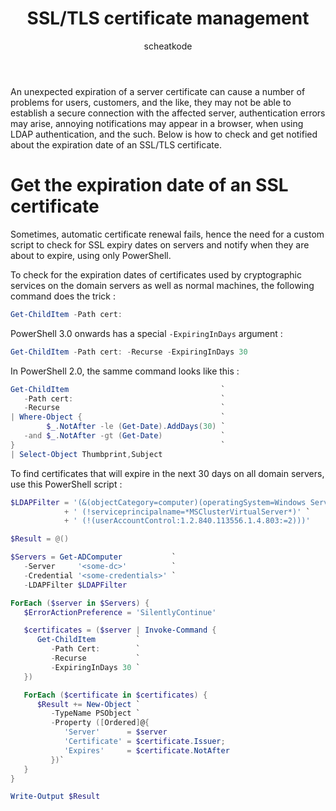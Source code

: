 #+TITLE:       SSL/TLS certificate management
#+AUTHOR:      scheatkode
#+EMAIL:       scheatkode@gmail.com
#+DESCRIPTION: Fix for LanmanWorkstation service after disabling SMBv1
#+STARTUP:     inlineimages
#+PROPERTY:    header-args :tangle no :comments link #:results none

An  unexpected expiration  of  a  server certificate  can  cause  a number  of
problems for users, customers, and the like, they may not be able to establish
a secure connection with the affected server, authentication errors may arise,
annoying   notifications  may   appear   in  a   browser,   when  using   LDAP
authentication, and the such. Below is how to check and get notified about the
expiration date of an SSL/TLS certificate.

* Get the expiration date of an SSL certificate

  Sometimes, automatic certificate renewal fails,  hence the need for a custom
  script to  check for SSL  expiry dates on servers  and notify when  they are
  about to expire, using only PowerShell.

  To  check for  the expiration  dates of  certificates used  by cryptographic
  services on  the domain servers  as well  as normal machines,  the following
  command does the trick :

  #+begin_src powershell
Get-ChildItem -Path cert:
  #+end_src

  PowerShell 3.0 onwards has a special =-ExpiringInDays= argument :

  #+begin_src powershell
Get-ChildItem -Path cert: -Recurse -ExpiringInDays 30
  #+end_src

  In PowerShell 2.0, the samme command looks like this :

  #+begin_src powershell
Get-ChildItem                                  `
   -Path cert:                                 `
   -Recurse                                    `
| Where-Object {                               `
        $_.NotAfter -le (Get-Date).AddDays(30) `
   -and $_.NotAfter -gt (Get-Date)             `
}                                              `
| Select-Object Thumbprint,Subject
  #+end_src

  To find  certificates that  will expire in  the next 30  days on  all domain
  servers, use this PowerShell script :

  #+begin_src powershell
$LDAPFilter = '(&(objectCategory=computer)(operatingSystem=Windows Server*)' `
            + ' (!serviceprincipalname=*MSClusterVirtualServer*)' `
            + ' (!(userAccountControl:1.2.840.113556.1.4.803:=2)))'

$Result = @()

$Servers = Get-ADComputer           `
   -Server     '<some-dc>'          `
   -Credential '<some-credentials>' `
   -LDAPFilter $LDAPFilter

ForEach ($server in $Servers) {
   $ErrorActionPreference = 'SilentlyContinue'

   $certificates = ($server | Invoke-Command {
      Get-ChildItem         `
         -Path Cert:        `
         -Recurse           `
         -ExpiringInDays 30 `
   })

   ForEach ($certificate in $certificates) {
      $Result += New-Object `
         -TypeName PSObject `
         -Property ([Ordered]@{
            'Server'      = $server
            'Certificate' = $certificate.Issuer;
            'Expires'     = $certificate.NotAfter
         })`
   }
}

Write-Output $Result
  #+end_src
